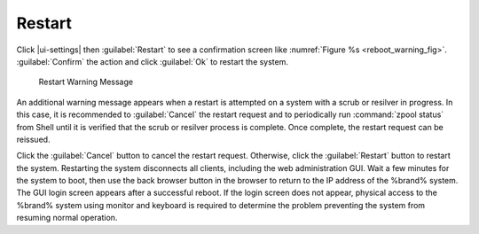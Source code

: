 .. index:: Restart
.. _Restart:

Restart
=======

Click |ui-settings| then :guilabel:`Restart`
to see a confirmation screen like
:numref:`Figure %s <reboot_warning_fig>`.
:guilabel:`Confirm` the action and click
:guilabel:`Ok` to restart the system.

.. _reboot_warning_fig:

.. figure:: images/reboot.png

  Restart Warning Message

An additional warning message appears when a restart is attempted
on a system with a scrub or resilver in progress.
In this case, it is recommended to :guilabel:`Cancel` the restart
request and to periodically run :command:`zpool status` from Shell
until it is verified that the scrub or resilver process is complete.
Once complete, the restart request can be reissued.

Click the :guilabel:`Cancel` button to cancel the restart request.
Otherwise, click the :guilabel:`Restart` button to restart the
system. Restarting the system disconnects all clients, including
the web administration GUI. Wait a few minutes for
the system to boot, then use the back browser button in the browser
to return to the IP address of the %brand% system. The GUI login
screen appears after a successful reboot.
If the login screen does not appear, physical
access to the %brand% system using monitor and keyboard is required to
determine the problem preventing the system from resuming normal
operation.
